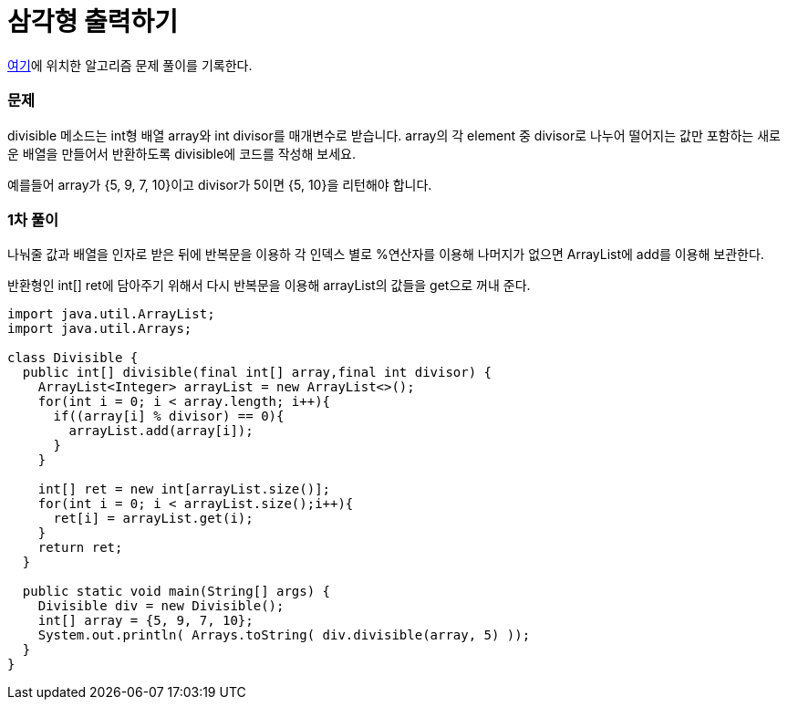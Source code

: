= 삼각형 출력하기

:icons: font
:Author: Byeongsoon Jang
:Email: byeongsoon@wisoft.io
:Date: 2018.03.08
:Revision: 1.0

link:https://programmers.co.kr/learn/challenge_codes/103[여기]에
위치한 알고리즘 문제 풀이를 기록한다.

=== 문제

divisible 메소드는 int형 배열 array와 int divisor를 매개변수로 받습니다.
array의 각 element 중 divisor로 나누어 떨어지는 값만 포함하는 새로운 배열을 만들어서 반환하도록 divisible에 코드를 작성해 보세요.

예를들어 array가 {5, 9, 7, 10}이고 divisor가 5이면 {5, 10}을 리턴해야 합니다.

=== 1차 풀이

나눠줄 값과 배열을 인자로 받은 뒤에 반복문을 이용하 각 인덱스 별로 %연산자를 이용해
나머지가 없으면 ArrayList에 add를 이용해 보관한다.

반환형인 int[] ret에 담아주기 위해서 다시 반복문을 이용해 arrayList의 값들을 get으로
꺼내 준다.

[source, java]
----
import java.util.ArrayList;
import java.util.Arrays;

class Divisible {
  public int[] divisible(final int[] array,final int divisor) {
    ArrayList<Integer> arrayList = new ArrayList<>();
    for(int i = 0; i < array.length; i++){
      if((array[i] % divisor) == 0){
        arrayList.add(array[i]);
      }
    }

    int[] ret = new int[arrayList.size()];
    for(int i = 0; i < arrayList.size();i++){
      ret[i] = arrayList.get(i);
    }
    return ret;
  }

  public static void main(String[] args) {
    Divisible div = new Divisible();
    int[] array = {5, 9, 7, 10};
    System.out.println( Arrays.toString( div.divisible(array, 5) ));
  }
}
----
